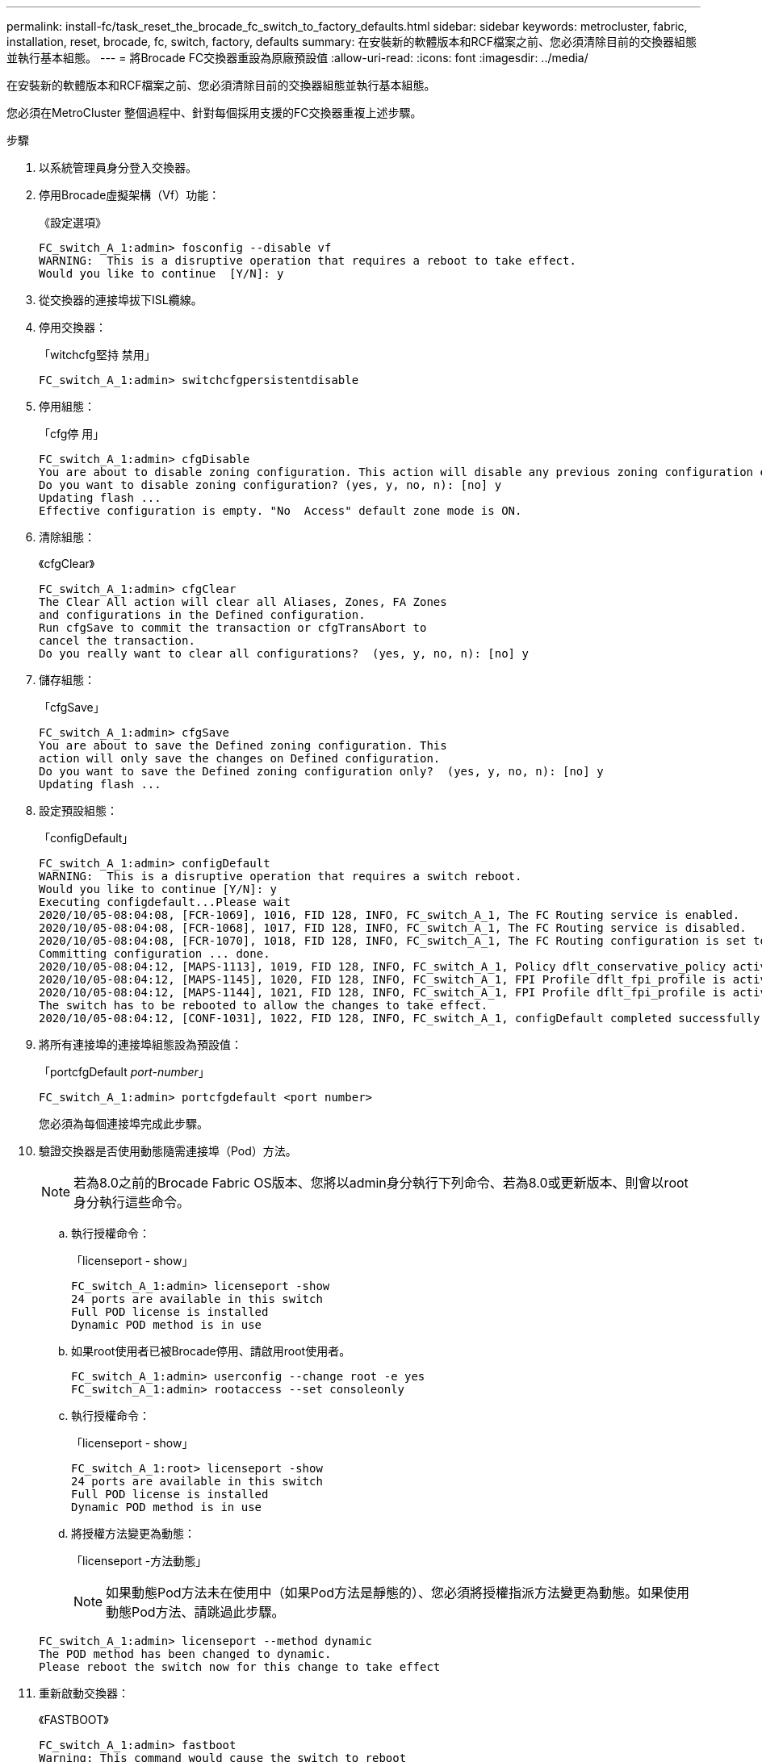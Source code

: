 ---
permalink: install-fc/task_reset_the_brocade_fc_switch_to_factory_defaults.html 
sidebar: sidebar 
keywords: metrocluster, fabric, installation, reset, brocade, fc, switch, factory, defaults 
summary: 在安裝新的軟體版本和RCF檔案之前、您必須清除目前的交換器組態並執行基本組態。 
---
= 將Brocade FC交換器重設為原廠預設值
:allow-uri-read: 
:icons: font
:imagesdir: ../media/


[role="lead"]
在安裝新的軟體版本和RCF檔案之前、您必須清除目前的交換器組態並執行基本組態。

您必須在MetroCluster 整個過程中、針對每個採用支援的FC交換器重複上述步驟。

.步驟
. 以系統管理員身分登入交換器。
. 停用Brocade虛擬架構（Vf）功能：
+
《設定選項》

+
[listing]
----
FC_switch_A_1:admin> fosconfig --disable vf
WARNING:  This is a disruptive operation that requires a reboot to take effect.
Would you like to continue  [Y/N]: y
----
. 從交換器的連接埠拔下ISL纜線。
. 停用交換器：
+
「witchcfg堅持 禁用」

+
[listing]
----
FC_switch_A_1:admin> switchcfgpersistentdisable
----
. 停用組態：
+
「cfg停 用」

+
[listing]
----
FC_switch_A_1:admin> cfgDisable
You are about to disable zoning configuration. This action will disable any previous zoning configuration enabled.
Do you want to disable zoning configuration? (yes, y, no, n): [no] y
Updating flash ...
Effective configuration is empty. "No  Access" default zone mode is ON.
----
. 清除組態：
+
《cfgClear》

+
[listing]
----
FC_switch_A_1:admin> cfgClear
The Clear All action will clear all Aliases, Zones, FA Zones
and configurations in the Defined configuration.
Run cfgSave to commit the transaction or cfgTransAbort to
cancel the transaction.
Do you really want to clear all configurations?  (yes, y, no, n): [no] y
----
. 儲存組態：
+
「cfgSave」

+
[listing]
----
FC_switch_A_1:admin> cfgSave
You are about to save the Defined zoning configuration. This
action will only save the changes on Defined configuration.
Do you want to save the Defined zoning configuration only?  (yes, y, no, n): [no] y
Updating flash ...
----
. 設定預設組態：
+
「configDefault」

+
[listing]
----
FC_switch_A_1:admin> configDefault
WARNING:  This is a disruptive operation that requires a switch reboot.
Would you like to continue [Y/N]: y
Executing configdefault...Please wait
2020/10/05-08:04:08, [FCR-1069], 1016, FID 128, INFO, FC_switch_A_1, The FC Routing service is enabled.
2020/10/05-08:04:08, [FCR-1068], 1017, FID 128, INFO, FC_switch_A_1, The FC Routing service is disabled.
2020/10/05-08:04:08, [FCR-1070], 1018, FID 128, INFO, FC_switch_A_1, The FC Routing configuration is set to default.
Committing configuration ... done.
2020/10/05-08:04:12, [MAPS-1113], 1019, FID 128, INFO, FC_switch_A_1, Policy dflt_conservative_policy activated.
2020/10/05-08:04:12, [MAPS-1145], 1020, FID 128, INFO, FC_switch_A_1, FPI Profile dflt_fpi_profile is activated for E-Ports.
2020/10/05-08:04:12, [MAPS-1144], 1021, FID 128, INFO, FC_switch_A_1, FPI Profile dflt_fpi_profile is activated for F-Ports.
The switch has to be rebooted to allow the changes to take effect.
2020/10/05-08:04:12, [CONF-1031], 1022, FID 128, INFO, FC_switch_A_1, configDefault completed successfully for switch.
----
. 將所有連接埠的連接埠組態設為預設值：
+
「portcfgDefault _port-number_」

+
[listing]
----
FC_switch_A_1:admin> portcfgdefault <port number>
----
+
您必須為每個連接埠完成此步驟。

. 驗證交換器是否使用動態隨需連接埠（Pod）方法。
+

NOTE: 若為8.0之前的Brocade Fabric OS版本、您將以admin身分執行下列命令、若為8.0或更新版本、則會以root身分執行這些命令。

+
.. 執行授權命令：
+
「licenseport - show」

+
[listing]
----
FC_switch_A_1:admin> licenseport -show
24 ports are available in this switch
Full POD license is installed
Dynamic POD method is in use
----
.. 如果root使用者已被Brocade停用、請啟用root使用者。
+
[listing]
----
FC_switch_A_1:admin> userconfig --change root -e yes
FC_switch_A_1:admin> rootaccess --set consoleonly
----
.. 執行授權命令：
+
「licenseport - show」

+
[listing]
----
FC_switch_A_1:root> licenseport -show
24 ports are available in this switch
Full POD license is installed
Dynamic POD method is in use
----
.. 將授權方法變更為動態：
+
「licenseport -方法動態」

+

NOTE: 如果動態Pod方法未在使用中（如果Pod方法是靜態的）、您必須將授權指派方法變更為動態。如果使用動態Pod方法、請跳過此步驟。

+
[listing]
----
FC_switch_A_1:admin> licenseport --method dynamic
The POD method has been changed to dynamic.
Please reboot the switch now for this change to take effect
----


. 重新啟動交換器：
+
《FASTBOOT》

+
[listing]
----
FC_switch_A_1:admin> fastboot
Warning: This command would cause the switch to reboot
and result in traffic disruption.
Are you sure you want to reboot the switch [y/n]?y
----
. 確認已實作預設設定：
+
《秀》

. 確認IP位址設定正確：
+
「ipAddrShow」

+
如有需要、您可以使用下列命令來設定IP位址：

+
"ipAddrSet"


